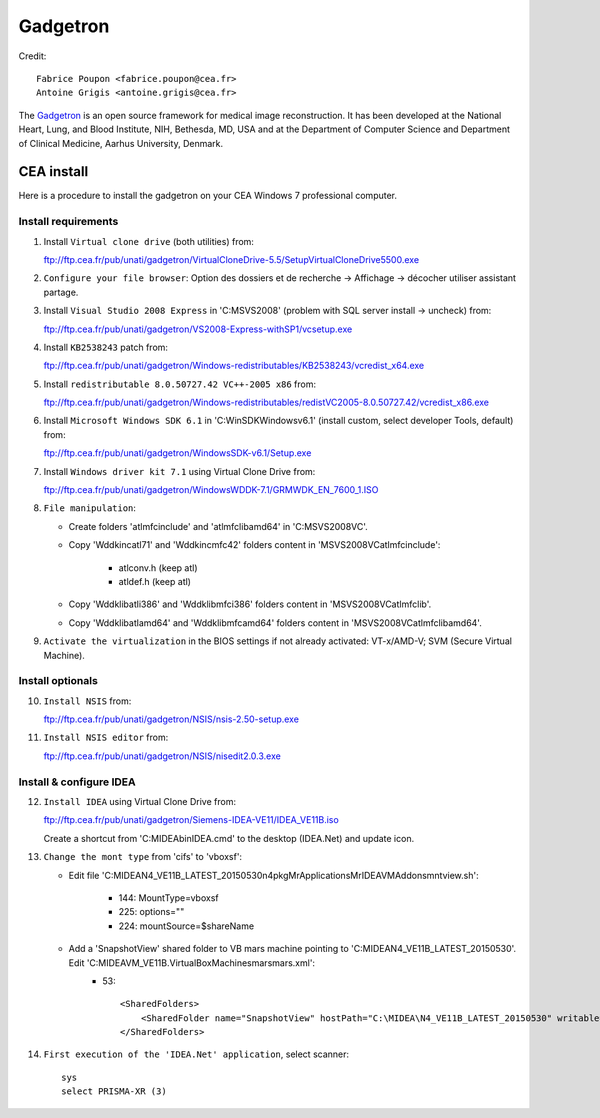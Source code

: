 
=========
Gadgetron
=========

Credit::

    Fabrice Poupon <fabrice.poupon@cea.fr>
    Antoine Grigis <antoine.grigis@cea.fr>


The `Gadgetron <http://gadgetron.github.io/>`_ is an open source framework for medical image reconstruction. It has been developed at the National Heart, Lung, and Blood Institute, NIH, Bethesda, MD, USA and at the Department of Computer Science and Department of Clinical Medicine, Aarhus University, Denmark.


CEA install
===========

Here is a procedure to install the gadgetron on your CEA Windows 7 professional computer.

Install requirements
--------------------

1. Install ``Virtual clone drive`` (both utilities) from::

   ftp://ftp.cea.fr/pub/unati/gadgetron/VirtualCloneDrive-5.5/SetupVirtualCloneDrive5500.exe

2. ``Configure your file browser``: Option des dossiers et de recherche -> Affichage -> décocher utiliser assistant partage.

3. Install ``Visual Studio 2008 Express`` in 'C:\MSVS2008' (problem with SQL server install -> uncheck) from::

   ftp://ftp.cea.fr/pub/unati/gadgetron/VS2008-Express-withSP1/vcsetup.exe

4. Install ``KB2538243`` patch from::

   ftp://ftp.cea.fr/pub/unati/gadgetron/Windows-redistributables/KB2538243/vcredist_x64.exe

5. Install ``redistributable 8.0.50727.42 VC++-2005 x86`` from::

   ftp://ftp.cea.fr/pub/unati/gadgetron/Windows-redistributables/redistVC2005-8.0.50727.42/vcredist_x86.exe

6. Install ``Microsoft Windows SDK 6.1`` in 'C:\WinSDK\Windows\v6.1' (install custom, select developer Tools, default) from::

   ftp://ftp.cea.fr/pub/unati/gadgetron/WindowsSDK-v6.1/Setup.exe

7. Install ``Windows driver kit 7.1`` using Virtual Clone Drive from::

   ftp://ftp.cea.fr/pub/unati/gadgetron/WindowsWDDK-7.1/GRMWDK_EN_7600_1.ISO

8. ``File manipulation``:

   - Create folders 'atlmfc\include' and 'atlmfc\lib\amd64' in 'C:\MSVS2008\VC'.

   - Copy 'Wddk\inc\atl71' and 'Wddk\inc\mfc42' folders content in 'MSVS2008\VC\atlmfc\include':
   
         * atlconv.h (keep atl)
         * atldef.h (keep atl)

   - Copy 'Wddk\lib\atl\i386' and 'Wddk\lib\mfc\i386' folders content in 'MSVS2008\VC\atlmfc\lib'.

   - Copy 'Wddk\lib\atl\amd64' and 'Wddk\lib\mfc\amd64' folders content in 'MSVS2008\VC\atlmfc\lib\amd64'.

9. ``Activate the virtualization`` in the BIOS settings if not already activated: VT-x/AMD-V; SVM (Secure Virtual Machine).


Install optionals
-----------------

10. ``Install NSIS`` from::

    ftp://ftp.cea.fr/pub/unati/gadgetron/NSIS/nsis-2.50-setup.exe

11. ``Install NSIS editor`` from::

    ftp://ftp.cea.fr/pub/unati/gadgetron/NSIS/nisedit2.0.3.exe


Install & configure IDEA
------------------------

12. ``Install IDEA`` using Virtual Clone Drive from::

    ftp://ftp.cea.fr/pub/unati/gadgetron/Siemens-IDEA-VE11/IDEA_VE11B.iso

    Create a shortcut from 'C:\MIDEA\bin\IDEA.cmd' to the desktop (IDEA.Net) and update icon.

13. ``Change the mont type`` from 'cifs' to 'vboxsf':

    - Edit file 'C:\MIDEA\N4_VE11B_LATEST_20150530\n4\pkg\MrApplications\MrIDEA\VMAddons\mntview.sh':
    
         * 144: MountType=vboxsf
         * 225: options="" 
         * 224: mountSource=$shareName

    - Add a 'SnapshotView' shared folder to VB mars machine pointing to 'C:\MIDEA\N4_VE11B_LATEST_20150530'. Edit 'C:\MIDEA\VM_VE11B\.VirtualBox\Machines\mars\mars.xml':
         * 53::

            <SharedFolders>
                <SharedFolder name="SnapshotView" hostPath="C:\MIDEA\N4_VE11B_LATEST_20150530" writable="true"/>
            </SharedFolders>

14. ``First execution of the 'IDEA.Net' application``, select scanner::

        sys
        select PRISMA-XR (3)



